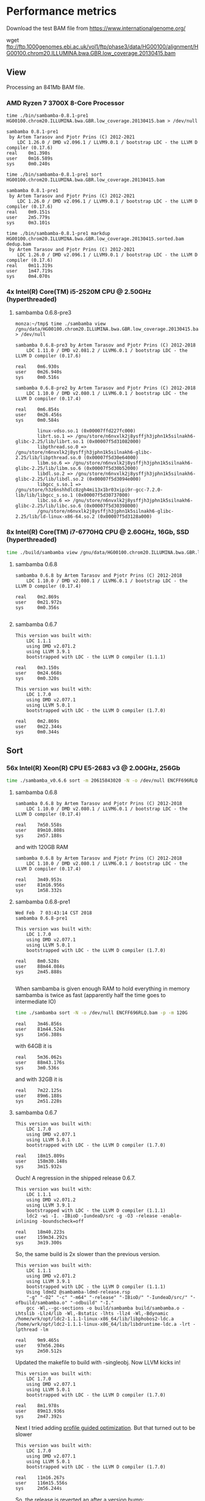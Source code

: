 * Performance metrics

Download the test BAM file from https://www.internationalgenome.org/

wget ftp://ftp.1000genomes.ebi.ac.uk/vol1/ftp/phase3/data/HG00100/alignment/HG00100.chrom20.ILLUMINA.bwa.GBR.low_coverage.20130415.bam



** View

Processing an 841Mb BAM file.

*** AMD Ryzen 7 3700X 8-Core Processor

#+BEGIN_SRC
time ./bin/sambamba-0.8.1-pre1 HG00100.chrom20.ILLUMINA.bwa.GBR.low_coverage.20130415.bam > /dev/null

sambamba 0.8.1-pre1
 by Artem Tarasov and Pjotr Prins (C) 2012-2021
    LDC 1.26.0 / DMD v2.096.1 / LLVM9.0.1 / bootstrap LDC - the LLVM D compiler (0.17.6)
real    0m1.398s
user    0m16.589s
sys     0m0.240s

time ./bin/sambamba-0.8.1-pre1 sort HG00100.chrom20.ILLUMINA.bwa.GBR.low_coverage.20130415.bam

sambamba 0.8.1-pre1
 by Artem Tarasov and Pjotr Prins (C) 2012-2021
    LDC 1.26.0 / DMD v2.096.1 / LLVM9.0.1 / bootstrap LDC - the LLVM D compiler (0.17.6)
real    0m9.151s
user    2m5.779s
sys     0m3.101s

time ./bin/sambamba-0.8.1-pre1 markdup HG00100.chrom20.ILLUMINA.bwa.GBR.low_coverage.20130415.sorted.bam dedup.bam
 by Artem Tarasov and Pjotr Prins (C) 2012-2021
    LDC 1.26.0 / DMD v2.096.1 / LLVM9.0.1 / bootstrap LDC - the LLVM D compiler (0.17.6)
real    0m11.319s
user    1m47.719s
sys     0m4.070s
#+END_SRC

*** 4x Intel(R) Core(TM) i5-2520M CPU @ 2.50GHz (hyperthreaded)
**** sambamba 0.6.8-pre3

#+BEGIN_SRC
monza:~/tmp$ time ./sambamba view /gnu/data/HG00100.chrom20.ILLUMINA.bwa.GBR.low_coverage.20130415.bam.orig > /dev/null

sambamba 0.6.8-pre3 by Artem Tarasov and Pjotr Prins (C) 2012-2018
    LDC 1.11.0 / DMD v2.081.2 / LLVM6.0.1 / bootstrap LDC - the LLVM D compiler (0.17.6)

real    0m6.930s
user    0m26.940s
sys     0m0.516s

sambamba 0.6.8-pre2 by Artem Tarasov and Pjotr Prins (C) 2012-2018
    LDC 1.10.0 / DMD v2.080.1 / LLVM6.0.1 / bootstrap LDC - the LLVM D compiler (0.17.4)

real    0m6.854s
user    0m26.456s
sys     0m0.584s

        linux-vdso.so.1 (0x00007ffd227fc000)
        librt.so.1 => /gnu/store/n6nvxlk2j8ysffjh3jphn1k5silnakh6-glibc-2.25/lib/librt.so.1 (0x00007f5d31082000)
        libpthread.so.0 => /gnu/store/n6nvxlk2j8ysffjh3jphn1k5silnakh6-glibc-2.25/lib/libpthread.so.0 (0x00007f5d30e64000)
        libm.so.6 => /gnu/store/n6nvxlk2j8ysffjh3jphn1k5silnakh6-glibc-2.25/lib/libm.so.6 (0x00007f5d30b52000)
        libdl.so.2 => /gnu/store/n6nvxlk2j8ysffjh3jphn1k5silnakh6-glibc-2.25/lib/libdl.so.2 (0x00007f5d3094e000)
        libgcc_s.so.1 => /gnu/store/h3z6nshhdlc8zgh4mi13x1br03xipi9r-gcc-7.2.0-lib/lib/libgcc_s.so.1 (0x00007f5d30737000)
        libc.so.6 => /gnu/store/n6nvxlk2j8ysffjh3jphn1k5silnakh6-glibc-2.25/lib/libc.so.6 (0x00007f5d30398000)
        /gnu/store/n6nvxlk2j8ysffjh3jphn1k5silnakh6-glibc-2.25/lib/ld-linux-x86-64.so.2 (0x00007f5d3128a000)
#+END_SRC

*** 8x Intel(R) Core(TM) i7-6770HQ CPU @ 2.60GHz, 16Gb, SSD (hyperthreaded)

#+BEGIN_SRC sh
time ./build/sambamba view /gnu/data/HG00100.chrom20.ILLUMINA.bwa.GBR.low_coverage.20130415.bam.orig > /dev/null
#+END_SRC

**** sambamba 0.6.8

#+BEGIN_SRC
sambamba 0.6.8 by Artem Tarasov and Pjotr Prins (C) 2012-2018
    LDC 1.10.0 / DMD v2.080.1 / LLVM6.0.1 / bootstrap LDC - the LLVM D compiler (0.17.4)

real    0m2.869s
user    0m21.972s
sys     0m0.356s

#+END_SRC

**** sambamba 0.6.7

#+BEGIN_SRC
This version was built with:
    LDC 1.1.1
    using DMD v2.071.2
    using LLVM 3.9.1
    bootstrapped with LDC - the LLVM D compiler (1.1.1)

real    0m3.150s
user    0m24.668s
sys     0m0.320s

This version was built with:
    LDC 1.7.0
    using DMD v2.077.1
    using LLVM 5.0.1
    bootstrapped with LDC - the LLVM D compiler (1.7.0)

real    0m2.869s
user    0m22.344s
sys     0m0.344s
#+END_SRC

** Sort
*** 56x Intel(R) Xeon(R) CPU E5-2683 v3 @ 2.00GHz, 256Gb

#+BEGIN_SRC sh
time ./sambamba_v0.6.6 sort -m 20615843020 -N -o /dev/null ENCFF696RLQ.bam -p
#+END_SRC

**** sambamba 0.6.8

#+BEGIN_SRC
sambamba 0.6.8 by Artem Tarasov and Pjotr Prins (C) 2012-2018
    LDC 1.10.0 / DMD v2.080.1 / LLVM6.0.1 / bootstrap LDC - the LLVM D compiler (0.17.4)

real    7m50.558s
user    89m10.808s
sys     2m57.188s
#+END_SRC

and with 120GB RAM

#+BEGIN_SRC
sambamba 0.6.8 by Artem Tarasov and Pjotr Prins (C) 2012-2018
    LDC 1.10.0 / DMD v2.080.1 / LLVM6.0.1 / bootstrap LDC - the LLVM D compiler (0.17.4)

real    3m49.953s
user    81m16.956s
sys     1m58.332s
#+END_SRC

**** sambamba 0.6.8-pre1

#+BEGIN_SRC
Wed Feb  7 03:43:14 CST 2018
sambamba 0.6.8-pre1

This version was built with:
    LDC 1.7.0
    using DMD v2.077.1
    using LLVM 5.0.1
    bootstrapped with LDC - the LLVM D compiler (1.7.0)

real    8m0.528s
user    88m44.084s
sys     2m45.888s

#+END_SRC

When sambamba is given enough RAM to hold everything in memory sambamba is twice
as fast (apparently half the time goes to intermediate IO)

#+BEGIN_SRC sh
time ./sambamba sort -N -o /dev/null ENCFF696RLQ.bam -p -m 120G
#+END_SRC

#+BEGIN_SRC
real    3m46.856s
user    81m44.524s
sys     1m56.388s
#+END_SRC

with 64GB it is

#+BEGIN_SRC
real    5m36.062s
user    88m43.176s
sys     3m0.536s
#+END_SRC

and with 32GB it is

#+BEGIN_SRC
real    7m22.125s
user    89m6.188s
sys     2m51.228s
#+END_SRC

**** sambamba 0.6.7

#+BEGIN_SRC
This version was built with:
    LDC 1.7.0
    using DMD v2.077.1
    using LLVM 5.0.1
    bootstrapped with LDC - the LLVM D compiler (1.7.0)

real    18m15.809s
user    158m30.148s
sys     3m15.932s
#+END_SRC

Ouch! A regression in the shipped release 0.6.7.

#+BEGIN_SRC
This version was built with:
    LDC 1.1.1
    using DMD v2.071.2
    using LLVM 3.9.1
    bootstrapped with LDC - the LLVM D compiler (1.1.1)
    ldc2 -wi -I. -IBioD -IundeaD/src -g -O3 -release -enable-inlining -boundscheck=off

real    18m40.223s
user    159m34.292s
sys     3m19.300s
#+END_SRC

So, the same build is 2x slower than the previous version.

#+BEGIN_SRC
This version was built with:
    LDC 1.1.1
    using DMD v2.071.2
    using LLVM 3.9.1
    bootstrapped with LDC - the LLVM D compiler (1.1.1)
    Using ldmd2 @sambamba-ldmd-release.rsp
    "-g" "-O2" "-c" "-m64" "-release" "-IBioD/" "-IundeaD/src/" "-ofbuild/sambamba.o" "-odbuild" "-I."
    gcc -Wl,--gc-sections -o build/sambamba build/sambamba.o -Lhtslib -Llz4/lib -Wl,-Bstatic -lhts -llz4 -Wl,-Bdynamic /home/wrk/opt/ldc2-1.1.1-linux-x86_64/lib/libphobos2-ldc.a /home/wrk/opt/ldc2-1.1.1-linux-x86_64/lib/libdruntime-ldc.a -lrt -lpthread -lm

real    9m9.465s
user    97m56.204s
sys     2m50.512s
#+END_SRC

Updated the makefile to build with -singleobj. Now LLVM kicks in!

#+BEGIN_SRC
This version was built with:
    LDC 1.7.0
    using DMD v2.077.1
    using LLVM 5.0.1
    bootstrapped with LDC - the LLVM D compiler (1.7.0)

real    8m1.978s
user    89m13.936s
sys     2m47.392s
#+END_SRC

Next I tried adding [[https://johanengelen.github.io/ldc/2016/04/13/PGO-in-LDC-virtual-calls.html][profile guided optimization]]. But that turned out
to be slower

#+BEGIN_SRC
This version was built with:
    LDC 1.7.0
    using DMD v2.077.1
    using LLVM 5.0.1
    bootstrapped with LDC - the LLVM D compiler (1.7.0)

real    11m16.267s
user    116m15.556s
sys     2m56.244s
#+END_SRC

So, the release is reverted an after a version bump:

**** sambamba 0.6.6

#+BEGIN_SRC
This version was built with:
    LDC 0.17.1
    using DMD v2.068.2
    using LLVM 3.8.0
    bootstrapped with version not available

real    10m0.932s
user    151m39.172s
sys     3m7.596s

This version was built with:
    LDC 1.1.1
    using DMD v2.071.2
    using LLVM 3.9.1
    bootstrapped with LDC - the LLVM D compiler (1.1.1)

real    9m22.501s
user    98m24.748s
sys     2m51.996s
#+END_SRC

Note, updating compiler shows a speed gain for 0.6.6.

** Markdup
*** 8x Intel(R) Core(TM) i7-6770HQ CPU @ 2.60GHz, 16Gb, SSD (hyperthreaded)

**** sambamba 0.6.8

#+BEGIN_SRC
sambamba 0.6.8 by Artem Tarasov and Pjotr Prins (C) 2012-2018
    LDC 1.10.0 / DMD v2.080.1 / LLVM6.0.1 / bootstrap LDC - the LLVM D compiler (0.17.4)

finding positions of the duplicate reads in the file...
  sorted 11286293 end pairs
     and 156042 single ends (among them 0 unmatched pairs)
  collecting indices of duplicate reads...   done in 1325 ms
  found 6603388 duplicates
collected list of positions in 0 min 16 sec
marking duplicates...
collected list of positions in 1 min 2 sec
        Command being timed: "./bin/sambamba markdup /gnu/data/in_raw.sorted.bam /gnu/data/in_raw.sorted.bam t2.bam"
        User time (seconds): 406.49
        System time (seconds): 3.86
        Percent of CPU this job got: 649%
        Elapsed (wall clock) time (h:mm:ss or m:ss): 1:03.13
        Average shared text size (kbytes): 0
        Average unshared data size (kbytes): 0
        Average stack size (kbytes): 0
        Average total size (kbytes): 0
        Maximum resident set size (kbytes): 1709720
        Average resident set size (kbytes): 0
        Major (requiring I/O) page faults: 0
        Minor (reclaiming a frame) page faults: 1140382
        Voluntary context switches: 393213
        Involuntary context switches: 8993
        Swaps: 0
        File system inputs: 0
        File system outputs: 2663824
        Socket messages sent: 0
        Socket messages received: 0
        Signals delivered: 0
        Page size (bytes): 4096
        Exit status: 0
#+END_SRC

Uses slightly more memory but is faster than

**** sambamba 0.6.7-pre1

#+BEGIN_SRC
/usr/bin/time --verbose sambamba markdup /gnu/data/in_raw.sorted.bam /gnu/data/in_raw.sorted.bam t2.bam
finding positions of the duplicate reads in the file...
  sorted 11286293 end pairs
     and 156042 single ends (among them 0 unmatched pairs)
  collecting indices of duplicate reads...   done in 1521 ms
  found 6603388 duplicates
collected list of positions in 0 min 16 sec
marking duplicates...
total time elapsed: 1 min 4 sec
        Command being timed: "sambamba markdup /gnu/data/in_raw.sorted.bam /gnu/data/in_raw.sorted.bam t2.bam"
        User time (seconds): 423.78
        System time (seconds): 4.47
        Percent of CPU this job got: 666%
        Elapsed (wall clock) time (h:mm:ss or m:ss): 1:04.24
        Average shared text size (kbytes): 0
        Average unshared data size (kbytes): 0
        Average stack size (kbytes): 0
        Average total size (kbytes): 0
        Maximum resident set size (kbytes): 1542764
        Average resident set size (kbytes): 0
        Major (requiring I/O) page faults: 0
        Minor (reclaiming a frame) page faults: 1839470
        Voluntary context switches: 368082
        Involuntary context switches: 8537
        Swaps: 0
        File system inputs: 0
        File system outputs: 2643840
        Socket messages sent: 0
        Socket messages received: 0
        Signals delivered: 0
        Page size (bytes): 4096
        Exit status: 0
#+END_SRC

*** 8x Intel(R) Core(TM) i5-8250U CPU @ 1.60GHz (Thinkpad T480)

: /usr/bin/time --verbose ./bin/sambamba-0.7.1 "--DRT-gcopt=profile:1" markdup HG00100.chrom20.ILLUMINA.bwa.GBR.low_coverage.20130415.bam test.bam

**** sambamba 0.7.1

Commit 5f52f04aae3de1dce2d13b9e748002b4e513ded0

#+BEGIN_EXAMPLE
 by Artem Tarasov and Pjotr Prins (C) 2012-2019
    LDC 1.17.0 / DMD v2.087.1 / LLVM8.0.1 / bootstrap LDC - the LLVM D compiler (1.17.0)

finding positions of the duplicate reads in the file...
  sorted 3969781 end pairs
     and 73839 single ends (among them 22397 unmatched pairs)
  collecting indices of duplicate reads...   done in 372 ms
  found 239673 duplicates
collected list of positions in 0 min 6 sec
marking duplicates...
collected list of positions in 0 min 22 sec
        Number of collections:  107
        Total GC prep time:  10 milliseconds
        Total mark time:  548 milliseconds
        Total sweep time:  26 milliseconds
        Max Pause Time:  10 milliseconds
        Grand total GC time:  585 milliseconds
GC summary: 1158 MB,  107 GC  585 ms, Pauses  558 ms <   10 ms
        Command being timed: "./bin/sambamba-0.7.1 --DRT-gcopt=profile:1 markdup HG00100.chrom20.ILLUMINA.bwa.GBR.low_coverage.20130415.bam test2.bam"
        User time (seconds): 136.00
        System time (seconds): 2.39
        Percent of CPU this job got: 583%
        Elapsed (wall clock) time (h:mm:ss or m:ss): 0:23.70
        Average shared text size (kbytes): 0
        Average unshared data size (kbytes): 0
        Average stack size (kbytes): 0
        Average total size (kbytes): 0
        Maximum resident set size (kbytes): 1282940
        Average resident set size (kbytes): 0
        Major (requiring I/O) page faults: 0
        Minor (reclaiming a frame) page faults: 396600
        Voluntary context switches: 199806
        Involuntary context switches: 5017
        Swaps: 0
        File system inputs: 16
        File system outputs: 1967376
        Socket messages sent: 0
        Socket messages received: 0
        Signals delivered: 0
        Page size (bytes): 4096
        Exit status: 0
#+END_EXAMPLE
